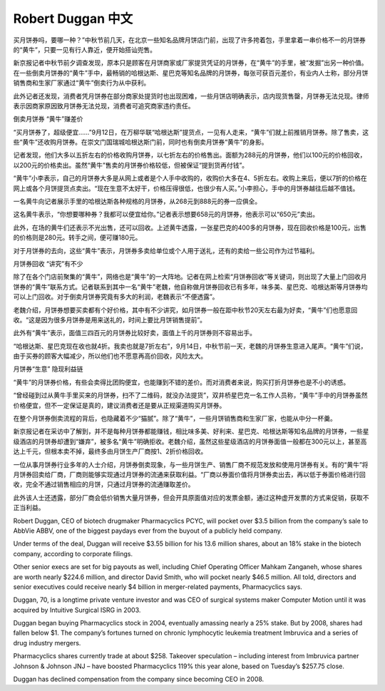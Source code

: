 .. _robertDuggan:

Robert Duggan 中文
=======================

买月饼券吗，要哪一种？”中秋节前几天，在北京一些知名品牌月饼店门前，出现了许多挎着包，手里拿着一串价格不一的月饼券的“黄牛”，只要一见有行人靠近，便开始搭讪兜售。

新京报记者中秋节前夕调查发现，原本只是顾客在月饼商家或厂家提货凭证的月饼券，在“黄牛”的手里，被“发掘”出另一种价值。在一些倒卖月饼券的“黄牛”手中，最畅销的哈根达斯、星巴克等知名品牌的月饼券，每张可获百元差价，有业内人士称，部分月饼销售商和生家厂家通过“黄牛”倒卖行为从中获利。

此外记者还发现，消费者凭月饼券在部分商家处提货时也出现困难，一些月饼店明确表示，店内现货售罄，月饼券无法兑现。律师表示因商家原因致月饼券无法兑现，消费者可追究商家违约责任。

倒卖月饼券 “黄牛”赚差价

“买月饼券了，超级便宜……”9月12日，在万柳华联“哈根达斯”提货点，一见有人走来，“黄牛”们就上前推销月饼券。除了售卖，这些“黄牛”还收购月饼券。在崇文门国瑞城哈根达斯门前，同时也有倒卖月饼券“黄牛”的身影。

记者发现，他们大多以五折左右的价格收购月饼券，以七折左右的价格售出。面额为288元的月饼券，他们以100元的价格回收，以200元的价格卖出。虽然“黄牛”售卖的月饼券价格较低，但被保证“提到货再付钱”。

“黄牛”小李表示，自己的月饼券大多是从网上或者是个人手中收购的，收购价大多在4、5折左右。收购上来后，便以7折的价格在网上或各个月饼提货点卖出。“现在生意不太好干，价格压得很低，也很少有人买。”小李担心，手中的月饼券越往后越不值钱。

一名黄牛向记者展示手里的哈根达斯各种规格的月饼券，从268元到888元的券一应俱全。

这名黄牛表示，“你想要哪种券？我都可以便宜给你。”记者表示想要658元的月饼券，他表示可以“650元”卖出。

此外，在场的黄牛们还表示不光出售，还可以回收。上述黄牛透露，一张星巴克的400多的月饼券，现在回收价格是100元，出售的价格则是280元。转手之间，便可赚180元。

对于月饼券的去向，这些“黄牛”表示，月饼券多卖给单位或个人用于送礼，还有的卖给一些公司作为过节福利。

月饼券回收 “讲究”有不少

除了在各个门店前聚集的“黄牛”，网络也是“黄牛”的一大阵地。记者在网上检索“月饼券回收”等关键词，则出现了大量上门回收月饼券的“黄牛”联系方式。记者联系到其中一名“黄牛”老魏，他自称做月饼券回收已有多年，味多美、星巴克、哈根达斯等月饼券均可以上门回收。对于倒卖月饼券究竟有多大的利润，老魏表示“不便透露”。

老魏介绍，月饼券想要买卖都有个好价格，其中有不少讲究，如月饼券一般在距中秋节20天左右最为好卖，“黄牛”们也愿意回收。“这是因为很多月饼券是用来送礼的，时间上要比月饼销售提前”。

此外有“黄牛”表示，面值三四百元的月饼券比较好卖，面值上千的月饼券则不容易出手。

“哈根达斯、星巴克现在收也就4折。我卖也就是7折左右”，9月14日，中秋节前一天，老魏的月饼券生意进入尾声。“黄牛”们说，由于买券的顾客大幅减少，所以他们也不愿意再高价回收，风险太大。

月饼券“生意” 隐现利益链

“黄牛”的月饼券价格，有些会卖得比团购便宜，也能赚到不错的差价。而对消费者来说，购买打折月饼券也是不小的诱惑。

“曾经碰到过从黄牛手里买来的月饼券，扫不了二维码，就没办法提货”，双井桥星巴克一名工作人员称，“黄牛”手中的月饼券虽然价格便宜，但不一定保证是真的，建议消费者还是要从正规渠道购买月饼券。

在整个月饼券倒卖流程的背后，也隐藏着不少“猫腻”。除了“黄牛”，一些月饼销售商和生家厂家，也能从中分一杯羹。

新京报记者在采访中了解到，并不是每种月饼券都能赚钱，相比味多美、好利来、星巴克、哈根达斯等知名品牌的月饼券，一些星级酒店的月饼券却遭到“嫌弃”，被多名“黄牛”明确拒收。老魏介绍，虽然这些星级酒店的月饼券面值一般都在300元以上，甚至高达上千元，但根本卖不掉，最终多由月饼生产厂商按1、2折价格回收。

一位从事月饼券行业多年的人士介绍，月饼券倒卖现象，与一些月饼生产、销售厂商不规范发放和使用月饼券有关。有的“黄牛”将月饼券回卖给厂商，厂商则能够实现通过月饼券的流通来获取利益。“厂商以券面价值将月饼券卖出去，再以低于券面价格进行回收，完全不通过销售相应的月饼，只通过月饼券的流通赚取差价。

此外该人士还透露，部分厂商会低价销售大量月饼券，但会开具原面值对应的发票金额，通过这种虚开发票的方式来促销，获取不正当利益。


Robert Duggan, CEO of biotech drugmaker Pharmacyclics PCYC,  will pocket over $3.5 billion from the company’s sale to AbbVie ABBV, one of the biggest paydays ever from the buyout of a publicly held company.

Under terms of the deal, Duggan will receive $3.55 billion for his 13.6 million shares, about an 18% stake in the biotech company, according to corporate filings.

Other senior execs are set for big payouts as well, including Chief Operating Officer Mahkam Zanganeh, whose shares are worth nearly $224.6 million, and director David Smith, who will pocket nearly $46.5 million. All told, directors and senior executives could  receive nearly $4 billion in merger-related payments, Pharmacyclics says.

Duggan, 70, is a longtime private venture investor and was CEO of surgical systems maker Computer Motion until it was acquired by Intuitive Surgical  ISRG in 2003.

Duggan began buying Pharmacyclics stock in 2004, eventually amassing nearly a 25% stake. But  by 2008, shares had fallen below $1.  The company’s fortunes turned on chronic lymphocytic leukemia treatment Imbruvica and a series of drug industry mergers.

Pharmacyclics shares currently trade at about $258.  Takeover speculation – including interest  from Imbruvica partner Johnson & Johnson  JNJ – have boosted Pharmacyclics 119%  this year alone, based on Tuesday’s $257.75 close.

Duggan has declined compensation from the company since becoming CEO in 2008.
